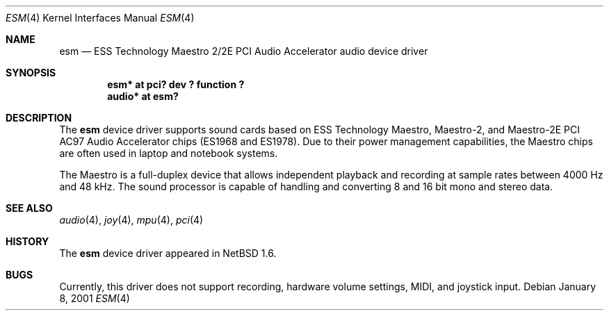 .\"	$NetBSD: esm.4,v 1.3 2001/09/19 00:49:58 wiz Exp $
.\"
.\" Copyright (c) 2001 Rene Hexel
.\" All rights reserved.
.\"
.\" Redistribution and use in source and binary forms, with or without
.\" modification, are permitted provided that the following conditions
.\" are met:
.\" 1. Redistributions of source code must retain the above copyright
.\"    notice, this list of conditions and the following disclaimer.
.\" 2. Redistributions in binary form must reproduce the above copyright
.\"    notice, this list of conditions and the following disclaimer in the
.\"    documentation and/or other materials provided with the distribution.
.\" 3. The name of the author may not be used to endorse or promote products
.\"    derived from this software without specific prior written permission.
.\"
.\" THIS SOFTWARE IS PROVIDED BY THE AUTHOR ``AS IS'' AND ANY EXPRESS OR
.\" IMPLIED WARRANTIES, INCLUDING, BUT NOT LIMITED TO, THE IMPLIED WARRANTIES
.\" OF MERCHANTABILITY AND FITNESS FOR A PARTICULAR PURPOSE ARE DISCLAIMED.
.\" IN NO EVENT SHALL THE AUTHOR BE LIABLE FOR ANY DIRECT, INDIRECT,
.\" INCIDENTAL, SPECIAL, EXEMPLARY, OR CONSEQUENTIAL DAMAGES (INCLUDING,
.\" BUT NOT LIMITED TO, PROCUREMENT OF SUBSTITUTE GOODS OR SERVICES;
.\" LOSS OF USE, DATA, OR PROFITS; OR BUSINESS INTERRUPTION) HOWEVER CAUSED
.\" AND ON ANY THEORY OF LIABILITY, WHETHER IN CONTRACT, STRICT LIABILITY,
.\" OR TORT (INCLUDING NEGLIGENCE OR OTHERWISE) ARISING IN ANY WAY
.\" OUT OF THE USE OF THIS SOFTWARE, EVEN IF ADVISED OF THE POSSIBILITY OF
.\" SUCH DAMAGE.
.\"
.Dd January 8, 2001
.Dt ESM 4
.Os
.Sh NAME
.Nm esm
.Nd ESS Technology Maestro 2/2E PCI Audio Accelerator audio device driver
.Sh SYNOPSIS
.Cd "esm*   at pci? dev ? function ?"
.Cd "audio* at esm?"
.Sh DESCRIPTION
The
.Nm
device driver supports sound cards based on ESS Technology Maestro,
Maestro-2, and Maestro-2E PCI AC97 Audio Accelerator chips (ES1968 and ES1978).
Due to their power management capabilities, the Maestro chips are often used
in laptop and notebook systems.
.Pp
The Maestro is a full-duplex device that allows independent playback and
recording at sample rates between 4000 Hz and 48 kHz.  The sound processor
is capable of handling and converting 8 and 16 bit mono and stereo data.
.Sh SEE ALSO
.Xr audio 4 ,
.Xr joy 4 ,
.Xr mpu 4 ,
.Xr pci 4
.Sh HISTORY
The
.Nm
device driver appeared in
.Nx 1.6 .
.Sh BUGS
Currently, this driver does not support recording, hardware volume settings,
MIDI, and joystick input.
